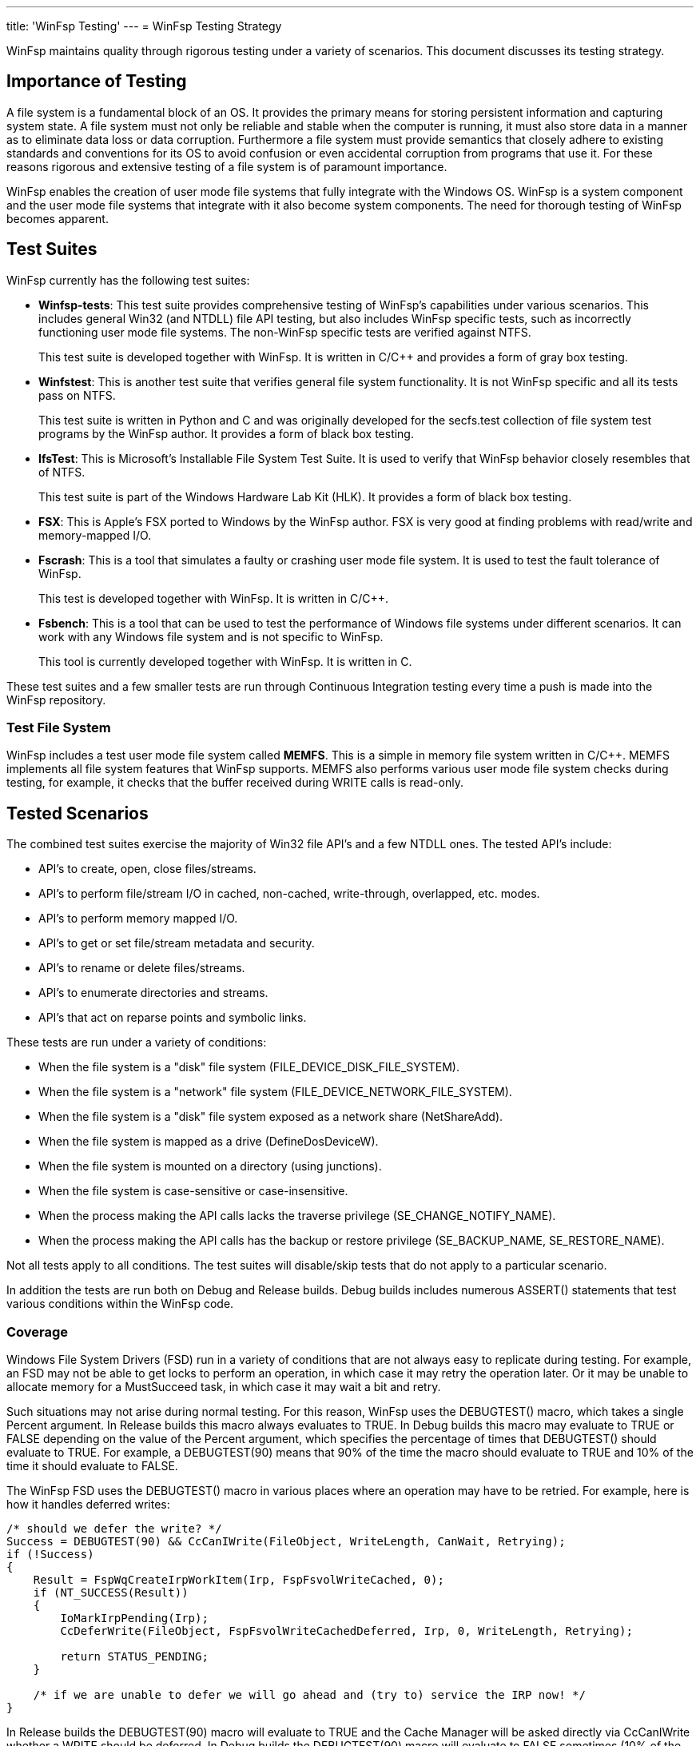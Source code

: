 ---
title: 'WinFsp Testing'
---
= WinFsp Testing Strategy

WinFsp maintains quality through rigorous testing under a variety of scenarios. This document discusses its testing strategy.

== Importance of Testing

A file system is a fundamental block of an OS. It provides the primary means for storing persistent information and capturing system state. A file system must not only be reliable and stable when the computer is running, it must also store data in a manner as to eliminate data loss or data corruption. Furthermore a file system must provide semantics that closely adhere to existing standards and conventions for its OS to avoid confusion or even accidental corruption from programs that use it. For these reasons rigorous and extensive testing of a file system is of paramount importance.

WinFsp enables the creation of user mode file systems that fully integrate with the Windows OS. WinFsp is a system component and the user mode file systems that integrate with it also become system components. The need for thorough testing of WinFsp becomes apparent.

== Test Suites

WinFsp currently has the following test suites:

- *Winfsp-tests*: This test suite provides comprehensive testing of WinFsp's capabilities under various scenarios. This includes general Win32 (and NTDLL) file API testing, but also includes WinFsp specific tests, such as incorrectly functioning user mode file systems. The non-WinFsp specific tests are verified against NTFS.
+
This test suite is developed together with WinFsp. It is written in C/C++ and provides a form of gray box testing.

- *Winfstest*: This is another test suite that verifies general file system functionality. It is not WinFsp specific and all its tests pass on NTFS.
+
This test suite is written in Python and C and was originally developed for the secfs.test collection of file system test programs by the WinFsp author. It provides a form of black box testing.

- *IfsTest*: This is Microsoft's Installable File System Test Suite. It is used to verify that WinFsp behavior closely resembles that of NTFS.
+
This test suite is part of the Windows Hardware Lab Kit (HLK). It provides a form of black box testing.

- *FSX*: This is Apple's FSX ported to Windows by the WinFsp author. FSX is very good at finding problems with read/write and memory-mapped I/O.

- *Fscrash*: This is a tool that simulates a faulty or crashing user mode file system. It is used to test the fault tolerance of WinFsp.
+
This test is developed together with WinFsp. It is written in C/C++.

- *Fsbench*: This is a tool that can be used to test the performance of Windows file systems under different scenarios. It can work with any Windows file system and is not specific to WinFsp.
+
This tool is currently developed together with WinFsp. It is written in C.

These test suites and a few smaller tests are run through Continuous Integration testing every time a push is made into the WinFsp repository.

=== Test File System

WinFsp includes a test user mode file system called *MEMFS*. This is a simple in memory file system written in C/C++. MEMFS implements all file system features that WinFsp supports. MEMFS also performs various user mode file system checks during testing, for example, it checks that the buffer received during WRITE calls is read-only.

== Tested Scenarios

The combined test suites exercise the majority of Win32 file API's and a few NTDLL ones. The tested API's include:

- API's to create, open, close files/streams.
- API's to perform file/stream I/O in cached, non-cached, write-through, overlapped, etc. modes.
- API's to perform memory mapped I/O.
- API's to get or set file/stream metadata and security.
- API's to rename or delete files/streams.
- API's to enumerate directories and streams.
- API's that act on reparse points and symbolic links.

These tests are run under a variety of conditions:

- When the file system is a "disk" file system (+FILE_DEVICE_DISK_FILE_SYSTEM+).
- When the file system is a "network" file system (+FILE_DEVICE_NETWORK_FILE_SYSTEM+).
- When the file system is a "disk" file system exposed as a network share (+NetShareAdd+).
- When the file system is mapped as a drive (+DefineDosDeviceW+).
- When the file system is mounted on a directory (using junctions).
- When the file system is case-sensitive or case-insensitive.
- When the process making the API calls lacks the traverse privilege (+SE_CHANGE_NOTIFY_NAME+).
- When the process making the API calls has the backup or restore privilege (+SE_BACKUP_NAME+, +SE_RESTORE_NAME+).

Not all tests apply to all conditions. The test suites will disable/skip tests that do not apply to a particular scenario.

In addition the tests are run both on Debug and Release builds. Debug builds includes numerous ASSERT() statements that test various conditions within the WinFsp code.

=== Coverage

Windows File System Drivers (FSD) run in a variety of conditions that are not always easy to replicate during testing. For example, an FSD may not be able to get locks to perform an operation, in which case it may retry the operation later. Or it may be unable to allocate memory for a MustSucceed task, in which case it may wait a bit and retry.

Such situations may not arise during normal testing. For this reason, WinFsp uses the +DEBUGTEST()+ macro, which takes a single +Percent+ argument. In Release builds this macro always evaluates to +TRUE+. In Debug builds this macro may evaluate to +TRUE+ or +FALSE+ depending on the value of the +Percent+ argument, which specifies the percentage of times that +DEBUGTEST()+ should evaluate to +TRUE+. For example, a +DEBUGTEST(90)+ means that 90% of the time the macro should evaluate to +TRUE+ and 10% of the time it should evaluate to +FALSE+.

The WinFsp FSD uses the +DEBUGTEST()+ macro in various places where an operation may have to be retried. For example, here is how it handles deferred writes:

----
/* should we defer the write? */
Success = DEBUGTEST(90) && CcCanIWrite(FileObject, WriteLength, CanWait, Retrying);
if (!Success)
{
    Result = FspWqCreateIrpWorkItem(Irp, FspFsvolWriteCached, 0);
    if (NT_SUCCESS(Result))
    {
        IoMarkIrpPending(Irp);
        CcDeferWrite(FileObject, FspFsvolWriteCachedDeferred, Irp, 0, WriteLength, Retrying);

        return STATUS_PENDING;
    }

    /* if we are unable to defer we will go ahead and (try to) service the IRP now! */
}
----

In Release builds the +DEBUGTEST(90)+ macro will evaluate to +TRUE+ and the Cache Manager will be asked directly via +CcCanIWrite+ whether a WRITE should be deferred. In Debug builds the +DEBUGTEST(90)+ macro will evaluate to +FALSE+ sometimes (10% of the time) and the WRITE will be deferred, thus allowing us to test the retry code path.

== NTFS Compatibility Testing

WinFsp allows the creation of user mode file systems that exhibit behavior similar to NTFS. This means that Windows applications that use such a file system should not be able to tell the difference between NTFS and the WinFsp-based file system. OTOH specialized applications (such as Defrag) will not work properly on WinFsp file systems.

WinFsp uses the winfsp-tests, winfstest and ifstest test suites for compatibility testing. These test suites verify that WinFsp and NTFS have very similar behavior. There is a separate document that examines the differences between WinFsp and NTFS in more detail.

== Fault Tolerance Testing

User mode file systems are normal user mode processes and as such they may fail in a variety of conditions. For example, a user mode file system may trigger an access violation while servicing a file operation. As another example, the developer of a user mode file system may terminate the file system process forcefully from within a debugger.

In such cases WinFsp is able to recover gracefully and clean up its resources and data structures. This is a fundamental capability of WinFsp and one that must be tested thoroughly.

For this purpose WinFsp is tested using the fscrash tool. Fscrash includes a special version of MEMFS, where file operations can potentially cause a crash. Fscrash also includes a simple test that is run in a loop until the included file system crashes. When the OS kills the process, the WinFsp FSD steps in and cleans up all resources used by the faulty file system. The intent of the test is to verify that WinFsp handles the crash properly, without leaving any leaks and without crashing the OS.

== Verifier

All development and testing of WinFsp is done under the Driver Verifier with standard settings enabled. The Driver Verifier is an invaluable tool for Windows Driver development. It has caught numerous issues within WinFsp, in most cases immediately after the faulty code was written and run for the first time.

=== Leak Testing

One of the most important aspects of the Driver Verifier is that it can track the pool (memory) usage of WinFsp. The WinFsp master test driver uses this to confirm that the WinFsp FSD does not leak memory. At the end of the tests the master test driver unmounts any remaining WinFsp file systems and then verifies that there are zero pool allocations for the WinFsp FSD.

== Performance Testing

The goal of performance testing is to evaluate and understand how software behaves under certain workloads. Performance testing can help identify cases where the software requires too much time or resources. It is also useful to establish a performance baseline to ensure that software performance does not degrade over time.

WinFsp uses a tool called fsbench for this purpose. Fsbench is able to test specific scenarios, for example: "how long does it take to delete 1000 files?" Fsbench has been very useful for WinFsp and has helped improve its performance: in one situation it helped identify quadratic behavior with the MEMFS ReadDirectory operation, in another situation it helped fine tune the performance of the WinFsp I/O Queue.

== Backwards Compatibility testing

As the WinFsp API's mature it is important to verify that they remain backwards compatible with existing file system binaries. For this purpose binaries that have been compiled against earlier versions of WinFsp are used to verify that they run correctly against the latest version.

For example, in version v1.2B3 of WinFsp an +FSP_FUSE_CAP_STAT_EX+ FUSE extension was introduced. This can change the layout of +struct fuse_stat+ and is therefore a potentially dangerous change. To test against inadvertent breakage a FUSE file system binary that was compiled against v1.2B2 is regularly used to verify backwards compatibility.

== Code Analysis

WinFsp is regularly run under the Visual Studio's Code Analyzer. Any issues found are examined and if necessary acted upon.

WinFsp compiles cleanly without any warnings.
